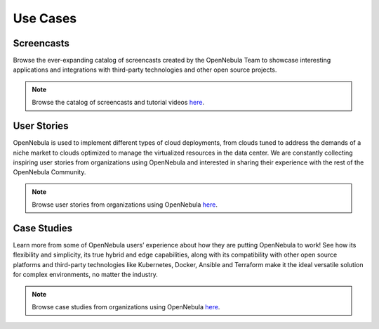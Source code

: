 .. _use_case_screencasts:

====================
Use Cases
====================

Screencasts
=================================================

Browse the ever-expanding catalog of screencasts created by the OpenNebula Team to showcase interesting applications and integrations with third-party technologies and other open source projects.

|image1|

.. note:: Browse the catalog of screencasts and tutorial videos `here <https://opennebula.io/screencasts/>`__.

User Stories
=================================================

OpenNebula is used to implement different types of cloud deployments, from clouds tuned to address the demands of a niche market to clouds optimized to manage the virtualized resources in the data center. We are constantly collecting inspiring user stories from organizations using OpenNebula and interested in sharing their experience with the rest of the OpenNebula Community.

|image2|

.. note:: Browse user stories from organizations using OpenNebula `here <https://opennebula.io/opennebula-user-stories/>`__.

Case Studies
=================================================

Learn more from some of OpenNebula users’ experience about how they are putting OpenNebula to work! See how its flexibility and simplicity, its true hybrid and edge capabilities, along with its compatibility with other open source platforms and third-party technologies like Kubernetes, Docker, Ansible and Terraform make it the ideal versatile solution for complex environments, no matter the industry.

|image3|

.. note:: Browse case studies from organizations using OpenNebula `here <https://opennebula.io/case-studies/>`__.

.. |image1| image:: /images/use_cases.png
  :width: 70%

.. |image2| image:: /images/success_stories.png
  :width: 70%

.. |image3| image:: /images/case_studies.png
  :width: 70%
